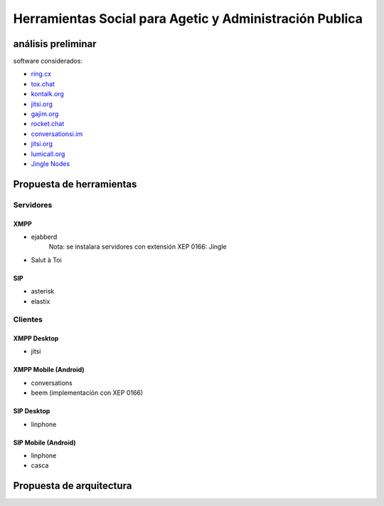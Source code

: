 ########################################################
Herramientas Social para Agetic y Administración Publica
########################################################

análisis preliminar
*******************

software considerados:

* `ring.cx <http://ring.cx>`_
* `tox.chat <http://tox.chat>`_
* `kontalk.org <http://kontalk.org>`_
* `jitsi.org <http://jitsi.org>`_
* `gajim.org <http://gajim.org>`_
* `rocket.chat <http://rocket.chat>`_
* `conversationsi.im <http://conversations.im>`_
* `jitsi.org <http://jitsi.org>`_
* `lumicall.org <http://lumicall.org>`_
* `Jingle Nodes <https://code.google.com/archive/p/jinglenodes>`_

Propuesta de herramientas
*************************

Servidores
==========

XMPP
----

* ejabberd
   Nota: se instalara servidores con extensión XEP 0166: Jingle
* Salut à Toi

SIP
---
* asterisk
* elastix

Clientes
========

XMPP Desktop
------------
* jitsi

XMPP Mobile (Android)
---------------------
* conversations
* beem (implementación con XEP 0166)

SIP Desktop
-----------
* linphone

SIP Mobile (Android)
--------------------
* linphone
* casca

Propuesta de arquitectura
*************************

.. image:: img/diagramaFederacionXMPP.png
